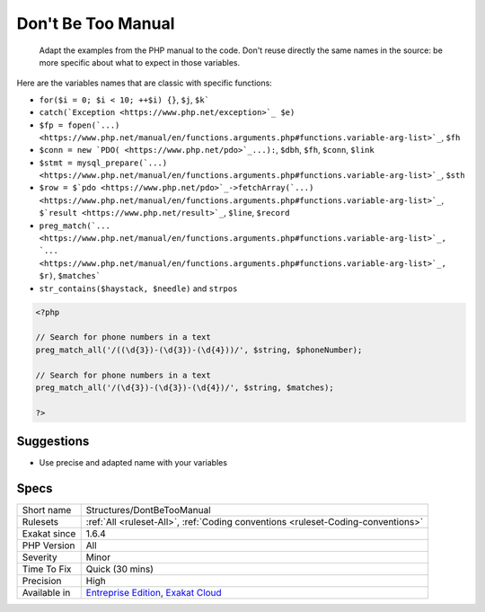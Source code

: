 .. _structures-dontbetoomanual:

.. _don't-be-too-manual:

Don't Be Too Manual
+++++++++++++++++++

  Adapt the examples from the PHP manual to the code. Don't reuse directly the same names in the source: be more specific about what to expect in those variables.

Here are the variables names that are classic with specific functions: 

+ ``for($i = 0; $i < 10; ++$i) {}``, ``$j``, ``$k```
+ ``catch(`Exception <https://www.php.net/exception>`_ $e)``
+ ``$fp = fopen(`...) <https://www.php.net/manual/en/functions.arguments.php#functions.variable-arg-list>`_``, ``$fh``
+ ``$conn = new `PDO( <https://www.php.net/pdo>`_...):``, ``$dbh``, ``$fh``, ``$conn``, ``$link``
+ ``$stmt = mysql_prepare(`...) <https://www.php.net/manual/en/functions.arguments.php#functions.variable-arg-list>`_``, ``$sth``
+ ``$row = $`pdo <https://www.php.net/pdo>`_->fetchArray(`...) <https://www.php.net/manual/en/functions.arguments.php#functions.variable-arg-list>`_``, ``$`result <https://www.php.net/result>`_``, ``$line``, ``$record``
+ ``preg_match(`... <https://www.php.net/manual/en/functions.arguments.php#functions.variable-arg-list>`_, `... <https://www.php.net/manual/en/functions.arguments.php#functions.variable-arg-list>`_, $r)``, ``$matches```
+ ``str_contains($haystack, $needle)`` and ``strpos``



.. code-block:: php
   
   <?php
   
   // Search for phone numbers in a text
   preg_match_all('/((\d{3})-(\d{3})-(\d{4}))/', $string, $phoneNumber);
   
   // Search for phone numbers in a text
   preg_match_all('/(\d{3})-(\d{3})-(\d{4})/', $string, $matches);
   
   ?>

Suggestions
___________

* Use precise and adapted name with your variables




Specs
_____

+--------------+-------------------------------------------------------------------------------------------------------------------------+
| Short name   | Structures/DontBeTooManual                                                                                              |
+--------------+-------------------------------------------------------------------------------------------------------------------------+
| Rulesets     | :ref:`All <ruleset-All>`, :ref:`Coding conventions <ruleset-Coding-conventions>`                                        |
+--------------+-------------------------------------------------------------------------------------------------------------------------+
| Exakat since | 1.6.4                                                                                                                   |
+--------------+-------------------------------------------------------------------------------------------------------------------------+
| PHP Version  | All                                                                                                                     |
+--------------+-------------------------------------------------------------------------------------------------------------------------+
| Severity     | Minor                                                                                                                   |
+--------------+-------------------------------------------------------------------------------------------------------------------------+
| Time To Fix  | Quick (30 mins)                                                                                                         |
+--------------+-------------------------------------------------------------------------------------------------------------------------+
| Precision    | High                                                                                                                    |
+--------------+-------------------------------------------------------------------------------------------------------------------------+
| Available in | `Entreprise Edition <https://www.exakat.io/entreprise-edition>`_, `Exakat Cloud <https://www.exakat.io/exakat-cloud/>`_ |
+--------------+-------------------------------------------------------------------------------------------------------------------------+


